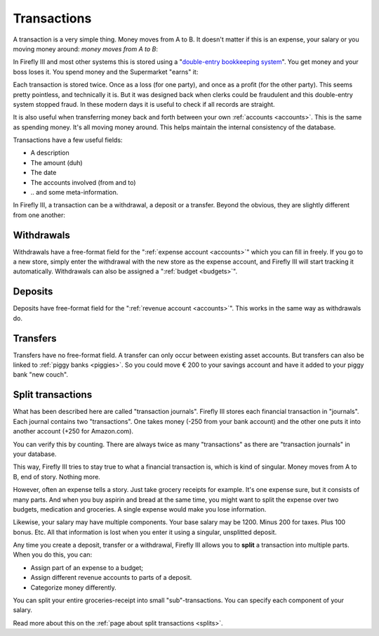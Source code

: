 .. _transactions:

============
Transactions
============

A transaction is a very simple thing. Money moves from A to B. It doesn't matter if this is an expense, your salary or you moving money around: *money moves from A to B*:

.. graphviz::

   digraph foo {
      graph [fontname = "helvetica",bgcolor=transparent]; 
      node [fontname = "helvetica", fontsize=11, style=filled, shape=rounded];
      edge [fontname = "helvetica", fontsize=11];
      rankdir="LR";
      a[label="Checking Account", color=deepskyblue];
      b[label="Savings Account", color=dodgerblue3]

      a -> b[label="€ 200,-"]
   }

.. graphviz::

   digraph foo {
      graph [fontname = "helvetica",bgcolor=transparent]; 
      node [fontname = "helvetica", fontsize=11, shape=rounded, style=filled];
      edge [fontname = "helvetica", fontsize=11];
      rankdir="LR";
      a[label="Checking Account", color=deepskyblue];
      b[label="Super Market",color=burlywood1]

      a -> b[label="€ 14,95"]
   }

In Firefly III and most other systems this is stored using a "`double-entry bookkeeping system <http://en.wikipedia.org/wiki/Double-entry_bookkeeping_system>`_". You get money and your boss loses it. You spend money and the Supermarket "earns" it:

.. graphviz::

   digraph foo {
      graph [fontname = "helvetica",bgcolor=transparent]; 
      node [fontname = "helvetica", fontsize=11, shape=rounded, style=filled];
      edge [fontname = "helvetica", fontsize=11];
      a[label="Your boss", color=orange]
      b[label="- € 1000,-", color=grey33, fontcolor=red, fontname = "helvetica bold",style=dashed, shape=ellipse];
      a -> b
      c[label="Checking account", color=deepskyblue];
      d[label="+ € 1000,-", color=grey33, fontcolor=darkgreen, fontname = "helvetica bold",style=dashed, shape=ellipse]
      c -> d[dir=back];
   }


.. graphviz::

   digraph foo {
      graph [fontname = "helvetica",bgcolor=transparent]; 
      node [fontname = "helvetica", fontsize=11, shape=rounded, style=filled];
      edge [fontname = "helvetica", fontsize=11];
      a[label="Checking Account", color=deepskyblue]
      b[label="- € 14,95", color=grey33, fontcolor=red, fontname = "helvetica bold",style=dashed, shape=ellipse];
      a -> b
      c[label="Super Market", color=burlywood1];
      d[label="+ € 14,95", color=grey33, fontcolor=darkgreen, fontname = "helvetica bold",style=dashed, shape=ellipse]
      c -> d[dir=back];
   }

Each transaction is stored twice. Once as a loss (for one party), and once as a profit (for the other party). This seems pretty pointless, and technically it is. But it was designed back when clerks could be fraudulent and this double-entry system stopped fraud. In these modern days it is useful to check if all records are straight.

It is also useful when transferring money back and forth between your own :ref:`accounts <accounts>`. This is the same as spending money. It's all moving money around. This helps maintain the internal consistency of the database.

Transactions have a few useful fields:

* A description
* The amount (duh)
* The date
* The accounts involved (from and to)
* \.\. and some meta-information.

In Firefly III, a transaction can be a withdrawal, a deposit or a transfer. Beyond the obvious, they are slightly different from one another:

Withdrawals
-----------

Withdrawals have a free-format field for the ":ref:`expense account <accounts>`" which you can fill in freely. If you go to a new store, simply enter the withdrawal with the new store as the expense account, and Firefly III will start tracking it automatically. Withdrawals can also be assigned a ":ref:`budget <budgets>`".

Deposits
--------

Deposits have free-format field for the ":ref:`revenue account <accounts>`". This works in the same way as withdrawals do.

Transfers
---------

Transfers have no free-format field. A transfer can only occur between existing asset accounts. But transfers can also be linked to :ref:`piggy banks <piggies>`. So you could move € 200 to your savings account and have it added to your piggy bank "new couch".

Split transactions
------------------

What has been described here are called "transaction journals". Firefly III stores each financial transaction in "journals". Each journal contains two "transactions". One takes money (-250 from your bank account) and the other one puts it into another account (+250 for Amazon.com).

You can verify this by counting. There are always twice as many "transactions" as there are "transaction journals" in your database.

This way, Firefly III tries to stay true to what a financial transaction is, which is kind of singular. Money moves from A to B, end of story. Nothing more. 

However, often an expense tells a story. Just take grocery receipts for example. It's one expense sure, but it consists of many parts. And when you buy aspirin and bread at the same time, you might want to split the expense over two budgets, medication and groceries. A single expense would make you lose information.

Likewise, your salary may have multiple components. Your base salary may be 1200. Minus 200 for taxes. Plus 100 bonus. Etc. All that information is lost when you enter it using a singular, unsplitted deposit.

.. graphviz::

   digraph foo {
      graph [fontname = "helvetica", fontsize=11,bgcolor=transparent];
      subgraph cluster_0 {
         label = "Groceries\n- €4,24";
         node [fontname = "helvetica", fontsize=11, shape=rounded, style=filled];
         edge [fontname = "helvetica", fontsize=11];
         
         a[label="- € 2,95", color=grey33, fontcolor=red, fontname = "helvetica bold",style=dashed, shape=ellipse];
         b[label="- € 1,29", color=grey33, fontcolor=red, fontname = "helvetica bold",style=dashed, shape=ellipse];
         c[label="Super Market", color=burlywood1];
         a -> c[label="Aspirin"];
         b -> c[label="Bread"];
    }
      
   }

Any time you create a deposit, transfer or a withdrawal, Firefly III allows you to **split** a transaction into multiple parts. When you do this, you can:

- Assign part of an expense to a budget;
- Assign different revenue accounts to parts of a deposit.
- Categorize money differently.

You can split your entire groceries-receipt into small "sub"-transactions. You can specify each component of your salary.

Read more about this on the :ref:`page about split transactions <splits>`.